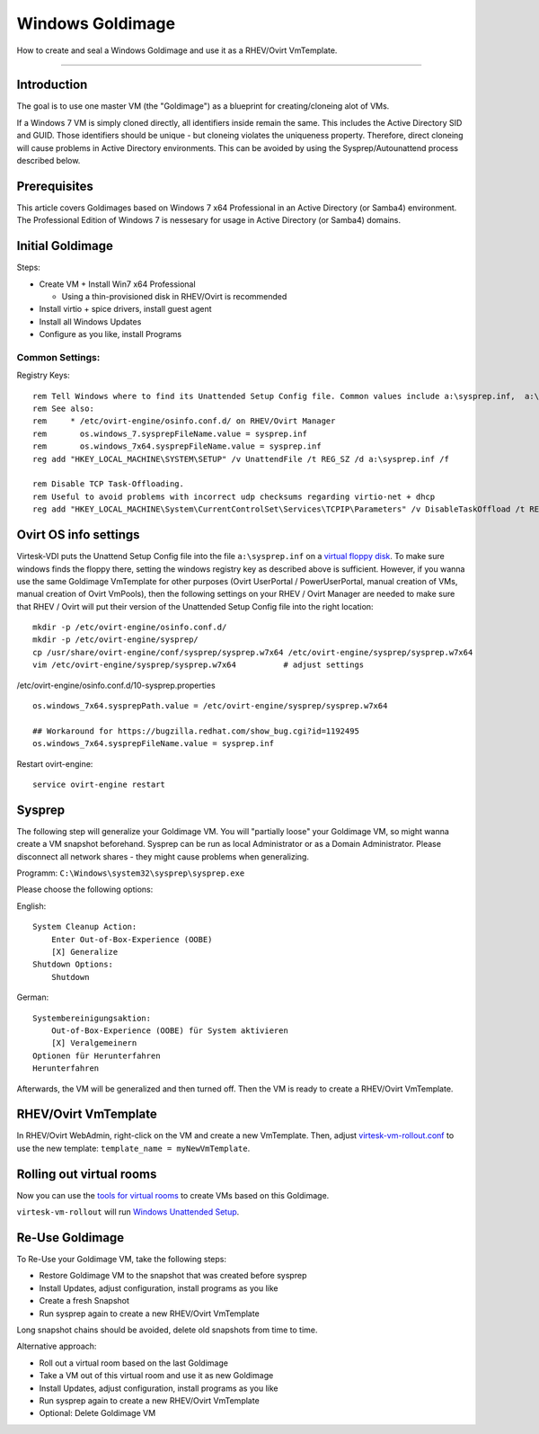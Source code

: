 Windows Goldimage
===============================

How to create and seal a Windows Goldimage and use it as a RHEV/Ovirt
VmTemplate.

--------------

Introduction
------------

The goal is to use one master VM (the "Goldimage") as a blueprint for
creating/cloneing alot of VMs.

If a Windows 7 VM is simply cloned directly, all identifiers inside
remain the same. This includes the Active Directory SID and GUID. Those
identifiers should be unique - but cloneing violates the uniqueness
property. Therefore, direct cloneing will cause problems in Active
Directory environments. This can be avoided by using the
Sysprep/Autounattend process described below.

Prerequisites
-------------

This article covers Goldimages based on Windows 7 x64 Professional in an
Active Directory (or Samba4) environment. The Professional Edition of
Windows 7 is nessesary for usage in Active Directory (or Samba4)
domains.

Initial Goldimage
-----------------

Steps:

-  Create VM + Install Win7 x64 Professional

   -  Using a thin-provisioned disk in RHEV/Ovirt is recommended

-  Install virtio + spice drivers, install guest agent
-  Install all Windows Updates
-  Configure as you like, install Programs

Common Settings:
~~~~~~~~~~~~~~~~

Registry Keys:

::

    rem Tell Windows where to find its Unattended Setup Config file. Common values include a:\sysprep.inf,  a:\Autounattend.xml, a:\Unattend.xml. For virtesk-vdi, a:\sysprep.inf should be used.
    rem See also:
    rem     * /etc/ovirt-engine/osinfo.conf.d/ on RHEV/Ovirt Manager
    rem       os.windows_7.sysprepFileName.value = sysprep.inf
    rem       os.windows_7x64.sysprepFileName.value = sysprep.inf
    reg add "HKEY_LOCAL_MACHINE\SYSTEM\SETUP" /v UnattendFile /t REG_SZ /d a:\sysprep.inf /f

    rem Disable TCP Task-Offloading.
    rem Useful to avoid problems with incorrect udp checksums regarding virtio-net + dhcp
    reg add "HKEY_LOCAL_MACHINE\System\CurrentControlSet\Services\TCPIP\Parameters" /v DisableTaskOffload /t REG_DWORD /d 1 /f

Ovirt OS info settings
----------------------

Virtesk-VDI puts the Unattend Setup Config file into the file
``a:\sysprep.inf`` on a `virtual floppy disk <sftp-floppy-upload.html>`__.
To make sure windows finds the floppy there, setting the windows
registry key as described above is sufficient. However, if you wanna use
the same Goldimage VmTemplate for other purposes (Ovirt UserPortal /
PowerUserPortal, manual creation of VMs, manual creation of Ovirt
VmPools), then the following settings on your RHEV / Ovirt Manager are
needed to make sure that RHEV / Ovirt will put their version of the
Unattended Setup Config file into the right location:

::

    mkdir -p /etc/ovirt-engine/osinfo.conf.d/
    mkdir -p /etc/ovirt-engine/sysprep/
    cp /usr/share/ovirt-engine/conf/sysprep/sysprep.w7x64 /etc/ovirt-engine/sysprep/sysprep.w7x64
    vim /etc/ovirt-engine/sysprep/sysprep.w7x64          # adjust settings

/etc/ovirt-engine/osinfo.conf.d/10-sysprep.properties

::

    os.windows_7x64.sysprepPath.value = /etc/ovirt-engine/sysprep/sysprep.w7x64

    ## Workaround for https://bugzilla.redhat.com/show_bug.cgi?id=1192495
    os.windows_7x64.sysprepFileName.value = sysprep.inf

Restart ovirt-engine:

::

    service ovirt-engine restart

Sysprep
-------

The following step will generalize your Goldimage VM. You will
"partially loose" your Goldimage VM, so might wanna create a VM
snapshot beforehand.
Sysprep can be run as local Administrator or as a Domain
Administrator. Please disconnect all network shares - they might cause
problems when generalizing.

Programm: ``C:\Windows\system32\sysprep\sysprep.exe``

Please choose the following options:

English:

::

        System Cleanup Action: 
            Enter Out-of-Box-Experience (OOBE)
            [X] Generalize
        Shutdown Options:
            Shutdown

German:

::

        Systembereinigungsaktion: 
            Out-of-Box-Experience (OOBE) für System aktivieren
            [X] Veralgemeinern
        Optionen für Herunterfahren
        Herunterfahren

Afterwards, the VM will be generalized and then turned off. Then the VM
is ready to create a RHEV/Ovirt VmTemplate.

RHEV/Ovirt VmTemplate
---------------------

In RHEV/Ovirt WebAdmin, right-click on the VM and create a new
VmTemplate. Then, adjust
`virtesk-vm-rollout.conf <virtesk-vm-rollout-config.html#room-definitions-section-room-room01>`__
to use the new template: ``template_name = myNewVmTemplate``.

Rolling out virtual rooms
-------------------------

Now you can use the `tools for virtual rooms <virtesk-vm-rollout.html>`__
to create VMs based on this Goldimage.

``virtesk-vm-rollout`` will run `Windows Unattended
Setup <autounattend.html>`__.

Re-Use Goldimage
----------------

To Re-Use your Goldimage VM, take the following steps:

-  Restore Goldimage VM to the snapshot that was created before sysprep
-  Install Updates, adjust configuration, install programs as you like
-  Create a fresh Snapshot
-  Run sysprep again to create a new RHEV/Ovirt VmTemplate

Long snapshot chains should be avoided, delete old snapshots from time
to time.

Alternative approach:

-  Roll out a virtual room based on the last Goldimage
-  Take a VM out of this virtual room and use it as new Goldimage
-  Install Updates, adjust configuration, install programs as you like
-  Run sysprep again to create a new RHEV/Ovirt VmTemplate
-  Optional: Delete Goldimage VM
